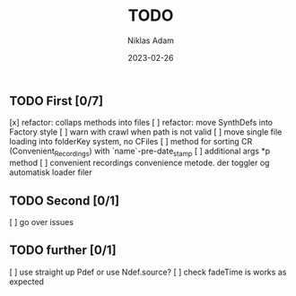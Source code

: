 #+TITLE:     TODO
#+AUTHOR:    Niklas Adam
#+DATE:      2023-02-26

** TODO First [0/7]
   [x] refactor: collaps methods into files
   [ ] refactor: move SynthDefs into Factory style
   [ ] warn with crawl when path is not valid
   [ ] move single file loading into folderKey system, no CFiles
   [ ] method for sorting CR (Convenient_Recordings) with `name`-pre-date_stamp
   [ ] additional args *p method
   [ ] convenient recordings convenience metode. der toggler og automatisk loader filer

** TODO Second [0/1]
   [ ] go over issues

** TODO further [0/1] 
   [ ] use straight up Pdef or use Ndef.source?
   [ ] check fadeTime is works as expected
